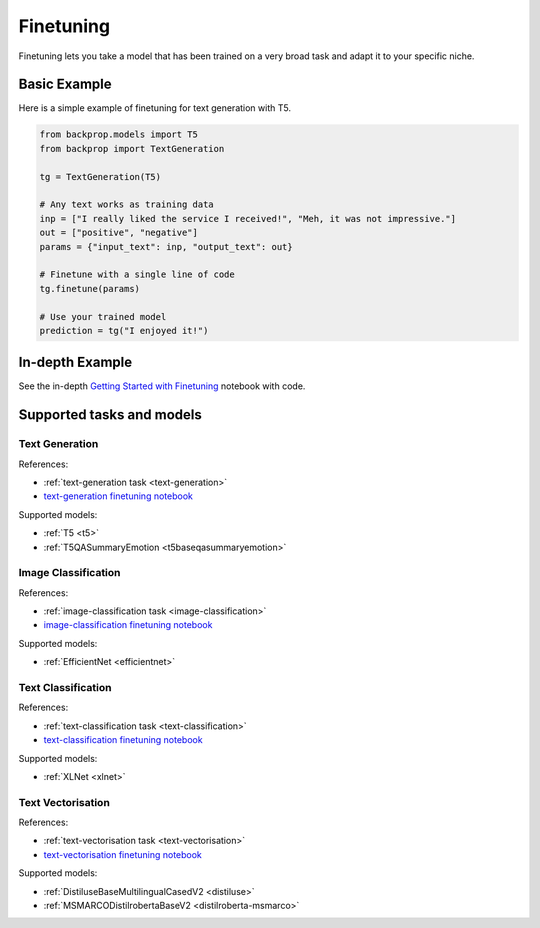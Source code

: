 .. _ft:

Finetuning
==========

Finetuning lets you take a model that has been trained on a very broad task and adapt it to your specific niche.

Basic Example
^^^^^^^^^^^^^

Here is a simple example of finetuning for text generation with T5.

.. code-block:: python

    from backprop.models import T5
    from backprop import TextGeneration

    tg = TextGeneration(T5)

    # Any text works as training data
    inp = ["I really liked the service I received!", "Meh, it was not impressive."]
    out = ["positive", "negative"]
    params = {"input_text": inp, "output_text": out}

    # Finetune with a single line of code
    tg.finetune(params)

    # Use your trained model
    prediction = tg("I enjoyed it!")


In-depth Example
^^^^^^^^^^^^^^^^    

See the in-depth `Getting Started with Finetuning <https://github.com/backprop-ai/backprop/blob/main/examples/Finetuning_GettingStarted.ipynb>`_ notebook with code.

Supported tasks and models
^^^^^^^^^^^^^^^^^^^^^^^^^^

Text Generation
---------------

References:

* :ref:`text-generation task <text-generation>`
* `text-generation finetuning notebook <https://github.com/backprop-ai/backprop/blob/main/examples/Finetuning_TextGeneration.ipynb>`_

Supported models:

* :ref:`T5 <t5>`
* :ref:`T5QASummaryEmotion <t5baseqasummaryemotion>`
  
Image Classification
--------------------

References:

* :ref:`image-classification task <image-classification>`
* `image-classification finetuning notebook <https://github.com/backprop-ai/backprop/blob/main/examples/Finetuning_ImageClassification.ipynb>`_

Supported models:

* :ref:`EfficientNet <efficientnet>`

Text Classification
-------------------

References:

* :ref:`text-classification task <text-classification>`
* `text-classification finetuning notebook <https://github.com/backprop-ai/backprop/blob/main/examples/Finetuning_TextClassification.ipynb>`_

Supported models:

* :ref:`XLNet <xlnet>`

Text Vectorisation
-------------------

References:

* :ref:`text-vectorisation task <text-vectorisation>`
* `text-vectorisation finetuning notebook <https://github.com/backprop-ai/backprop/blob/main/examples/Finetuning_TextVectorisation.ipynb>`_

Supported models:

* :ref:`DistiluseBaseMultilingualCasedV2 <distiluse>`
* :ref:`MSMARCODistilrobertaBaseV2 <distilroberta-msmarco>`


